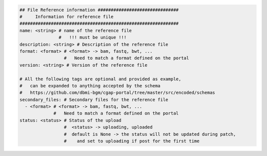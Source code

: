 
.. code-block:: python

    ## File Reference information ###############################
    #     Information for reference file
    #############################################################
    name: <string> # name of the reference file
                   #   !!! must be unique !!!
    description: <string> # Description of the reference file
    format: <format> # <format> -> bam, fastq, bwt, ...
                     #   Need to match a format defined on the portal
    version: <string> # Version of the reference file

    # All the following tags are optional and provided as example,
    #   can be expanded to anything accepted by the schema
    #   https://github.com/dbmi-bgm/cgap-portal/tree/master/src/encoded/schemas
    secondary_files: # Secondary files for the reference file
      - <format> # <format> -> bam, fastq, bwt, ...
                 #   Need to match a format defined on the portal
    status: <status> # Status of the upload
                     #  <status> -> uploading, uploaded
                     #  default is None -> the status will not be updated during patch,
                     #    and set to uploading if post for the first time
